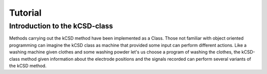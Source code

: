 =====================================================================
Tutorial
=====================================================================

Introduction to the kCSD-class
=====================================================================

Methods carrying out the kCSD method have been implemented as a Class.
Those not familiar with object oriented programming can imagine the kCSD
class as machine that provided some input can perform different actions.
Like a washing machine given clothes and some washing powder let's us
choose a program of washing the clothes, the kCSD-class method given 
information about the electrode positions and the signals recorded can perform several
variants of the kCSD method.

